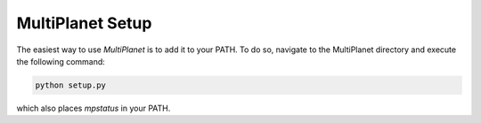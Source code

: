 MultiPlanet Setup
==================

The easiest way to use `MultiPlanet` is to add it to your PATH.
To do so, navigate to the MultiPlanet directory and execute the following command:

.. code-block:: bash

    python setup.py

which also places `mpstatus` in your PATH.
